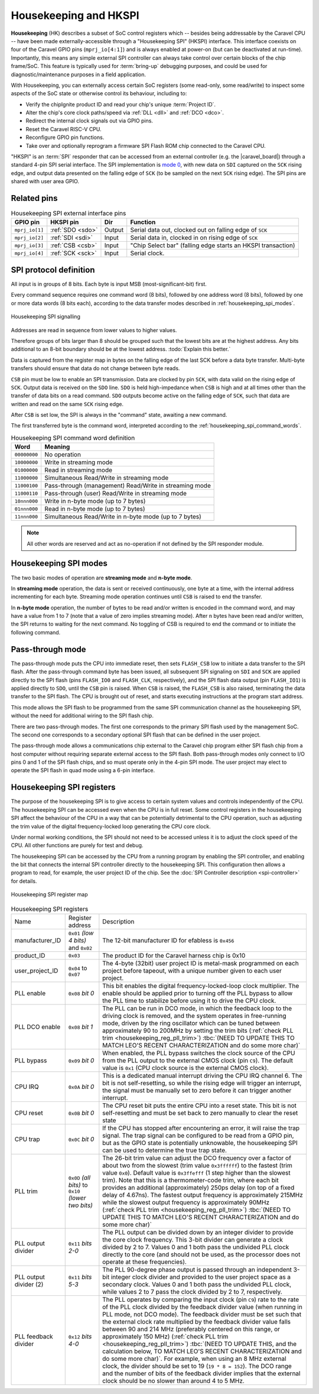 .. raw:: html

   <!---
   # SPDX-FileCopyrightText: 2020 Efabless Corporation
   #
   # Licensed under the Apache License, Version 2.0 (the "License");
   # you may not use this file except in compliance with the License.
   # You may obtain a copy of the License at
   #
   #      http://www.apache.org/licenses/LICENSE-2.0
   #
   # Unless required by applicable law or agreed to in writing, software
   # distributed under the License is distributed on an "AS IS" BASIS,
   # WITHOUT WARRANTIES OR CONDITIONS OF ANY KIND, either express or implied.
   # See the License for the specific language governing permissions and
   # limitations under the License.
   #
   # SPDX-License-Identifier: Apache-2.0
   -->


Housekeeping and HKSPI
======================

**Housekeeping** (HK) describes a subset of SoC control registers which -- besides being addressable by the Caravel CPU -- have been made externally-accessible through a "Housekeeping SPI" (HKSPI) interface. This interface coexists on four of the Caravel GPIO pins (``mprj_io[4:1]``) and is always enabled at power-on (but can be deactivated at run-time). Importantly, this means any simple external SPI controller can always take control over certain blocks of the chip frame/SoC. This feature is typically used for :term:`bring-up` debugging purposes, and could be used for diagnostic/maintenance purposes in a field application.

With Housekeeping, you can externally access certain SoC registers (some read-only, some read/write)
to inspect some aspects of the SoC state or otherwise control its behaviour, including to:

*  Verify the chipIgnite product ID and read your chip's unique :term:`Project ID`.
*  Alter the chip's core clock paths/speed via :ref:`DLL <dll>` and :ref:`DCO <dco>`.
*  Redirect the internal clock signals out via GPIO pins.
*  Reset the Caravel RISC-V CPU.
*  Reconfigure GPIO pin functions.
*  Take over and optionally reprogram a firmware SPI Flash ROM chip connected to the Caravel CPU.

.. todo::
   Provide a clear reference to GPIO reconfiguration behaviour, including:

   *  HK GPIO registers have an initial state that does NOT match user_defines.
   *  All GPIO config registers get loaded in bulk simultaneously, no matter what.
   *  HKSPI can be blocked or interfered with by changing config of ``IO[4:1]`` and should be only be done after disabling HK first.

.. todo::
   Explain that the |caravel_board| makes this easy. Optionally provide examples of how to do it or otherwise link to a better resource describing that part of caravel_board.

"HKSPI" is an :term:`SPI` responder that can be accessed from an external controller (e.g. the |caravel_board|) through a standard 4-pin SPI serial interface. The SPI implementation is `mode 0 <https://en.wikipedia.org/wiki/Serial_Peripheral_Interface#Mode_numbers>`_, with new data on ``SDI`` captured on the ``SCK`` rising edge, and output data presented on the falling edge of ``SCK`` (to be sampled on the next ``SCK`` rising edge).
The SPI pins are shared with user area GPIO.

Related pins
------------

.. list-table:: Housekeeping SPI external interface pins
   :name: housekeeping-spi-pins
   :header-rows: 1
   :widths: auto

   * - GPIO pin
     - HKSPI pin
     - Dir
     - Function
   * - ``mprj_io[1]``
     - :ref:`SDO <sdo>`
     - Output
     - Serial data out, clocked out on falling edge of ``SCK``
   * - ``mprj_io[2]``
     - :ref:`SDI <sdi>`
     - Input
     - Serial data in, clocked in on rising edge of ``SCK``
   * - ``mprj_io[3]``
     - :ref:`CSB <csb>`
     - Input
     - "Chip Select bar" (falling edge starts an HKSPI transaction)
   * - ``mprj_io[4]``
     - :ref:`SCK <sck>`
     - Input
     - Serial clock.

SPI protocol definition
-----------------------

All input is in groups of 8 bits.
Each byte is input MSB (most-significant-bit) first.

Every command sequence requires one command word (8 bits), followed by one address word (8 bits), followed by one or more data words (8 bits each), according to the data transfer modes described in :ref:`housekeeping_spi_modes`.

.. figure:: _static/i/housekeeping_spi_signalling.svg
    :width: 100%
    :name: housekeeping_spi_signalling
    :alt: Housekeeping SPI signalling
    :align: center

    Housekeeping SPI signalling

Addresses are read in sequence from lower values to higher values.

Therefore groups of bits larger than 8 should be grouped such that the lowest bits are at the highest address.
Any bits additional to an 8-bit boundary should be at the lowest address. :todo:`Explain this better.`

Data is captured from the register map in bytes on the falling edge of the last SCK before a data byte transfer.
Multi-byte transfers should ensure that data do not change between byte reads.

``CSB`` pin must be low to enable an SPI transmission.
Data are clocked by pin ``SCK``, with data valid on the rising edge of ``SCK``.
Output data is received on the ``SDO`` line.
``SDO`` is held high-impedance when ``CSB`` is high and at all times other than the transfer of data bits on a read command.
``SDO`` outputs become active on the falling edge of ``SCK``, such that data are written and read on the same ``SCK`` rising edge.

After ``CSB`` is set low, the SPI is always in the "command" state, awaiting a new command.

The first transferred byte is the command word, interpreted according to the :ref:`housekeeping_spi_command_words`.

.. list-table:: Housekeeping SPI command word definition
    :name: housekeeping_spi_command_words
    :header-rows: 1
    :widths: auto

    * - Word
      - Meaning
    * - ``00000000``
      - No operation
    * - ``10000000``
      - Write in streaming mode
    * - ``01000000``
      - Read in streaming mode
    * - ``11000000``
      - Simultaneous Read/Write in streaming mode
    * - ``11000100``
      - Pass-through (management) Read/Write in streaming mode
    * - ``11000110``
      - Pass-through (user) Read/Write in streaming mode
    * - ``10nnn000``
      - Write in n-byte mode (up to 7 bytes)
    * - ``01nnn000``
      - Read in n-byte mode (up to 7 bytes)
    * - ``11nnn000``
      - Simultaneous Read/Write in n-byte mode (up to 7 bytes)

.. note:: All other words are reserved and act as no-operation if not defined by the SPI responder module.

.. _housekeeping_spi_modes:

Housekeeping SPI modes
----------------------

The two basic modes of operation are **streaming mode** and **n-byte mode**.

In **streaming mode** operation, the data is sent or received continuously, one byte at a time, with the internal address incrementing for each byte.
Streaming mode operation continues until ``CSB`` is raised to end the transfer.

In **n-byte mode** operation, the number of bytes to be read and/or written is encoded in the command word, and may have a value from 1 to 7 (note that a value of zero implies streaming mode).
After ``n`` bytes have been read and/or written, the SPI returns to waiting for the next command.
No toggling of CSB is required to end the command or to initiate the following command.

Pass-through mode
-----------------

The pass-through mode puts the CPU into immediate reset, then sets ``FLASH_CSB`` low to initiate a data transfer to the SPI flash.
After the pass-through command byte has been issued, all subsequent SPI signaling on ``SDI`` and ``SCK`` are applied directly to the SPI flash (pins ``FLASH_IO0`` and ``FLASH_CLK``, respectively), and the SPI flash data output (pin ``FLASH_IO1``) is applied directly to ``SDO``, until the ``CSB`` pin is raised.
When ``CSB`` is raised, the ``FLASH_CSB`` is also raised, terminating the data transfer to the SPI flash.
The CPU is brought out of reset, and starts executing instructions at the program start address.

This mode allows the SPI flash to be programmed from the same SPI communication channel as the housekeeping SPI, without the need for additional wiring to the SPI flash chip.

There are two pass-through modes.
The first one corresponds to the primary SPI flash used by the management SoC.
The second one corresponds to a secondary optional SPI flash that can be defined in the user project.

.. todo::
    The below sentence may require some rephrasing.

The pass-through mode allows a communications chip external to the Caravel chip program either SPI flash chip from a host computer without requiring separate external access to the SPI flash.
Both pass-through modes only connect to I/O pins 0 and 1 of the SPI flash chips, and so must operate only in the 4-pin SPI mode.
The user project may elect to operate the SPI flash in quad mode using a 6-pin interface.

Housekeeping SPI registers
--------------------------

The purpose of the housekeeping SPI is to give access to certain system values and controls independently of the CPU.
The housekeeping SPI can be accessed even when the CPU is in full reset.
Some control registers in the housekeeping SPI affect the behaviour of the CPU in a way that can be potentially detrimental to the CPU operation, such as adjusting the trim value of the digital frequency-locked loop generating the CPU core clock.

Under normal working conditions, the SPI should not need to be accessed unless it is to adjust the clock speed of the CPU.
All other functions are purely for test and debug.

The housekeeping SPI can be accessed by the CPU from a running program by enabling the SPI controller, and enabling the bit that connects the internal SPI controller directly to the housekeeping SPI.
This configuration then allows a program to read, for example, the user project ID of the chip.
See the :doc:`SPI Controller description <spi-controller>` for details.

.. todo::

   Make a more complete HKSPI register map, because this one is both incomplete and a bit murky when coupled with the table below it.

.. figure:: _static/i/housekeeping_spi_register_map.svg
    :name: housekeeping_spi_register_map
    :alt: Housekeeping SPI register map
    :align: center

    Housekeeping SPI register map


.. list-table:: Housekeeping SPI registers
    :name: housekeeping_spi_registers
    :widths: auto

    * - Name
      - Register address
      - Description
    * - manufacturer_ID
      - ``0x01`` `(low 4 bits)` and ``0x02``
      - The 12-bit manufacturer ID for efabless is ``0x456``
    * - product_ID
      - ``0x03``
      - The product ID for the Caravel harness chip is 0x10
    * - user_project_ID
      - ``0x04`` to ``0x07``
      - The 4-byte (32bit) user project ID is metal-mask programmed on each project before tapeout, with a unique number given to each user project.
    * - PLL enable
      - ``0x08`` `bit 0`
      - This bit enables the digital frequency-locked-loop clock multiplier.
        The enable should be applied prior to turning off the PLL bypass to allow the PLL time to stabilize before using it to drive the CPU clock.
    * - PLL DCO enable
      - ``0x08`` `bit 1`
      - The PLL can be run in DCO mode, in which the feedback loop to the driving clock is removed, and the system operates in free-running mode, driven by the ring oscillator which can be tuned between approximately 90 to 200MHz by setting the trim bits (:ref:`check PLL trim <housekeeping_reg_pll_trim>`) :tbc:`(NEED TO UPDATE THIS TO MATCH LEO'S RECENT CHARACTERIZATION and do some more char)`
    * - PLL bypass
      - ``0x09`` `bit 0`
      - When enabled, the PLL bypass switches the clock source of the CPU from the PLL output to the external CMOS clock (pin ``C9``).
        The default value is ``0x1`` (CPU clock source is the external CMOS clock).
    * - CPU IRQ
      - ``0x0A`` `bit 0`
      - This is a dedicated manual interrupt driving the CPU IRQ channel 6.
        The bit is not self-resetting, so while the rising edge will trigger an interrupt, the signal must be manually set to zero before it can trigger another interrupt.
    * - CPU reset
      - ``0x0B`` `bit 0`
      - The CPU reset bit puts the entire CPU into a reset state.
        This bit is not self-resetting and must be set back to zero manually to clear the reset state
    * - CPU trap
      - ``0x0C`` `bit 0`
      - If the CPU has stopped after encountering an error, it will raise the trap signal.
        The trap signal can be configured to be read from a GPIO pin, but as the GPIO state is potentially unknowable, the housekeeping SPI can be used to determine the true trap state.
    * - .. _housekeeping_reg_pll_trim:

        PLL trim
      - ``0x0D`` `(all bits)` to ``0x10`` `(lower two bits)`
      - The 26-bit trim value can adjust the DCO frequency over a factor of about two from the slowest (trim value ``0x3ffffff``) to the fastest (trim value ``0x0``).
        Default value is ``0x3ffefff`` (1 step higher than the slowest trim).
        Note that this is a thermometer-code trim, where each bit provides an additional (approximately) 250ps delay (on top of a fixed delay of 4.67ns).
        The fastest output frequency is approximately 215MHz while the slowest output frequency is approximately 90MHz (:ref:`check PLL trim <housekeeping_reg_pll_trim>`) :tbc:`(NEED TO UPDATE THIS TO MATCH LEO'S RECENT CHARACTERIZATION and do some more char)`
    * - PLL output divider
      - ``0x11`` `bits 2-0`
      - The PLL output can be divided down by an integer divider to provide the core clock frequency.
        This 3-bit divider can generate a clock divided by 2 to 7.
        Values 0 and 1 both pass the undivided PLL clock directly to the core (and should not be used, as the processor does not operate at these frequencies).
    * - PLL output divider (2)
      - ``0x11`` `bits 5-3`
      - The PLL 90-degree phase output is passed through an independent 3-bit integer clock divider and provided to the user project space as a secondary clock.
        Values 0 and 1 both pass the undivided PLL clock, while values 2 to 7 pass the clock divided by 2 to 7, respectively.
    * - PLL feedback divider
      - ``0x12`` `bits 4-0`
      - The PLL operates by comparing the input clock (pin ``C9``) rate to the rate of the PLL clock divided by the feedback divider value (when running in PLL mode, not DCO mode).
        The feedback divider must be set such that the external clock rate multiplied by the feedback divider value falls between 90 and 214 MHz (preferably centered on this range, or approximately 150 MHz) (:ref:`check PLL trim <housekeeping_reg_pll_trim>`) :tbc:`(NEED TO UPDATE THIS, and the calculation below, TO MATCH LEO'S RECENT CHARACTERIZATION and do some more char)`.
        For example, when using an 8 MHz external clock, the divider should be set to 19 (``19 * 8 = 152``).
        The DCO range and the number of bits of the feedback divider implies that the external clock should be no slower than around 4 to 5 MHz.
